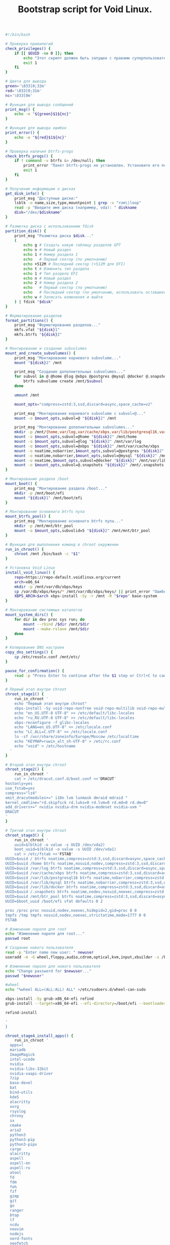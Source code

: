 #+TITLE: Bootstrap script for Void Linux. 
#+property: header-args :tangle ~/.local/bin/BOOTSTRAP/last.sh 


#+begin_src bash
#!/bin/bash

# Проверка привилегий
check_privileges() {
    if [[ $EUID -ne 0 ]]; then
        echo "Этот скрипт должен быть запущен с правами суперпользователя."
        exit 1
    fi
}

#+end_src

#+begin_src bash
# Цвета для вывода
green='\033[0;32m'
red='\033[0;31m'
nc='\033[0m'
#+end_src

#+begin_src bash
# Функция для вывода сообщений
print_msg() {
    echo -e "${green}$1${nc}"
}
#+end_src

#+begin_src bash
# Функция для вывода ошибок
print_error() {
    echo -e "${red}$1${nc}"
}

#+end_src

#+begin_src bash
# Проверка наличия btrfs-progs
check_btrfs_progs() {
    if ! command -v btrfs &> /dev/null; then
        print_error "Пакет btrfs-progs не установлен. Установите его перед продолжением."
        exit 1
    fi
}

#+end_src

#+begin_src bash
# Получение информации о дисках
get_disk_info() {
    print_msg "Доступные диски:"
    lsblk -o name,size,type,mountpoint | grep -v "rom\|loop"
    read -p "Введите имя диска (например, vda): " diskname
    disk="/dev/$diskname"
}

#+end_src

#+begin_src bash
# Разметка диска с использованием fdisk
partition_disk() {
    print_msg "Разметка диска $disk..."
    (
        echo g # Создать новую таблицу разделов GPT
        echo n # Новый раздел
        echo 1 # Номер раздела 1
        echo   # Первый сектор (по умолчанию)
        echo +512M # Последний сектор (+512M для EFI)
        echo t # Изменить тип раздела
        echo 1 # Тип раздела EFI
        echo n # Новый раздел
        echo 2 # Номер раздела 2
        echo   # Первый сектор (по умолчанию)
        echo   # Последний сектор (по умолчанию, использовать оставшееся пространство)
        echo w # Записать изменения и выйти
    ) | fdisk "$disk"
}
#+end_src

#+begin_src bash
# Форматирование разделов
format_partitions() {
    print_msg "Форматирование разделов..."
    mkfs.vfat "${disk}1"
    mkfs.btrfs "${disk}2"
}
#+end_src

#+begin_src bash
# Монтирование и создание subvolumes
mount_and_create_subvolumes() {
    print_msg "Монтирование корневого subvolume..."
    mount "${disk}2" /mnt

    print_msg "Создание дополнительных subvolumes..."
    for subvol in @ @home @log @xbps @postgres @mysql @docker @.snapshots; do
        btrfs subvolume create /mnt/$subvol
    done

    umount /mnt

    mount_opts="compress=zstd:3,ssd,discard=async,space_cache=v2"

    print_msg "Монтирование корневого subvolume с subvol=@..."
    mount -o $mount_opts,subvol=@ "${disk}2" /mnt

    print_msg "Монтирование дополнительных subvolumes..."
    mkdir -p /mnt/{home,var/log,var/cache/xbps,var/lib/postgresql16,var/lib/mysql,var/lib/docker,.snapshots}
    mount -o $mount_opts,subvol=@home "${disk}2" /mnt/home
    mount -o $mount_opts,subvol=@log "${disk}2" /mnt/var/log
    mount -o $mount_opts,subvol=@xbps "${disk}2" /mnt/var/cache/xbps
    mount -o noatime,nobarrier,$mount_opts,subvol=@postgres "${disk}2" /mnt/var/lib/postgresql16
    mount -o noatime,nobarrier,$mount_opts,subvol=@mysql "${disk}2" /mnt/var/lib/mysql
    mount -o noatime,$mount_opts,subvol=@docker "${disk}2" /mnt/var/lib/docker
    mount -o $mount_opts,subvol=@.snapshots "${disk}2" /mnt/.snapshots
}
#+end_src

#+begin_src bash
# Монтирование раздела /boot
mount_boot() {
    print_msg "Монтирование раздела /boot..."
    mkdir -p /mnt/boot/efi
    mount "${disk}1" /mnt/boot/efi
}
#+end_src

#+begin_src bash
# Монтирование основного btrfs пула
mount_btrfs_pool() {
    print_msg "Монтирование основного btrfs пула..."
    mkdir -p /mnt/mnt/btr_pool
    mount -o $mount_opts,subvolid=5 "${disk}2" /mnt/mnt/btr_pool
}
#+end_src

#+begin_src bash
# Функция для выполнения команд в chroot окружении
run_in_chroot() {
    chroot /mnt /bin/bash -c "$1"
}
#+end_src

#+begin_src bash
# Установка Void Linux
install_void_linux() {
    repo=https://repo-default.voidlinux.org/current
    arch=x86_64
    mkdir -p /mnt/var/db/xbps/keys
    cp /var/db/xbps/keys/* /mnt/var/db/xbps/keys/ || print_error "Ошибка копирования ключей"
    XBPS_ARCH=$arch xbps-install -Sy -r /mnt -R "$repo" base-system
}

#+end_src

#+begin_src bash
# Монтирование системных каталогов
mount_system_dirs() {
    for dir in dev proc sys run; do
        mount --rbind /$dir /mnt/$dir
        mount --make-rslave /mnt/$dir
    done
}

#+end_src

#+begin_src bash
# Копирование DNS настроек
copy_dns_settings() {
    cp /etc/resolv.conf /mnt/etc/
}

#+end_src

#+begin_src bash
pause_for_confirmation() {
    read -p "Press Enter to continue after the $1 step or Ctrl+C to cancel..." dummy
}

#+end_src

#+begin_src bash
# Первый этап внутри chroot
chroot_stage1() {
    run_in_chroot '
    echo "Первый этап внутри chroot"
    xbps-install -Sy void-repo-nonfree void-repo-multilib void-repo-multilib-nonfree
    echo "en_US.UTF-8 UTF-8" >> /etc/default/libc-locales
    echo "ru_RU.UTF-8 UTF-8" >> /etc/default/libc-locales
    xbps-reconfigure -f glibc-locales
    echo "LANG=en_US.UTF-8" >> /etc/locale.conf
    echo "LC_ALL=C.UTF-8" >> /etc/locale.conf
    ln -sf /usr/share/zoneinfo/Europe/Moscow /etc/localtime
    echo "KEYMAP=ruwin_alt_sh-UTF-8" > /etc/rc.conf
    echo "void" > /etc/hostname
  '  
}

#+end_src

#+begin_src bash
# Второй этап внутри chroot
chroot_stage2() {
    run_in_chroot '
    cat > /etc/dracut.conf.d/boot.conf <<'DRACUT'
hostonly=yes
use_fstab=yes
compress="lz4"
omit_dracutmodules+=" i18n lvm lunmask dmraid mdraid "
kernel_cmdline="rd.skipfsck rd.luks=0 rd.lvm=0 rd.md=0 rd.dm=0"
add_drivers+=" nvidia nvidia-drm nvidia-modeset nvidia-uvm "
DRACUT
'
}

#+end_src

#+begin_src bash
# Третий этап внутри chroot
chroot_stage3() {
    run_in_chroot '
    uuid=$(blkid -o value -s UUID /dev/vda2)
    boot_uuid=$(blkid -o value -s UUID /dev/vda1)
    cat > /etc/fstab <<'FSTAB'
UUID=$uuid / btrfs noatime,compress=zstd:3,ssd,discard=async,space_cache=v2,subvol=@     0 0
UUID=$uuid /home btrfs noatime,nosuid,nodev,compress=zstd:3,ssd,discard=async,space_cache=v2,subvol=@home  0 0
UUID=$uuid /var/log btrfs noatime,compress=zstd:3,ssd,discard=async,space_cache=v2,subvol=@log   0 0
UUID=$uuid /var/cache/xbps btrfs noatime,compress=zstd:3,ssd,discard=async,space_cache=v2,subvol=@xbps 0 0
UUID=$uuid /var/lib/postgresql16 btrfs noatime,nobarrier,compress=zstd:3,ssd,discard=async,space_cache=v2,subvol=@postgres 0 0
UUID=$uuid /var/lib/mysql btrfs noatime,nobarrier,compress=zstd:3,ssd,discard=async,space_cache=v2,subvol=@mysql 0 0
UUID=$uuid /var/lib/docker btrfs noatime,compress=zstd:3,ssd,discard=async,space_cache=v2,subvol=@docker 0 0
UUID=$uuid /.snapshots btrfs noatime,nodev,nosuid,noexec,compress=zstd:3,ssd,discard=async,space_cache=v2,subvol=@.snapshots 0 0
UUID=$uuid /mnt/btr_pool btrfs noatime,compress=zstd:3,ssd,discard=async,space_cache=v2,subvolid=5 0 0
UUID=$boot_uuid /boot/efi vfat defaults 0 2

proc /proc proc nosuid,nodev,noexec,hidepid=2,gid=proc 0 0
tmpfs /tmp tmpfs nosuid,nodev,noexec,strictatime,mode=1777 0 0
FSTAB
#+end_src

#+begin_src bash
# Изменение пароля для root
echo "Изменение пароля для root..."
passwd root

#+end_src

#+begin_src bash
# Создание нового пользователя
read -p "Enter name new user: " newuser
useradd -m -G wheel,floppy,audio,cdrom,optical,kvm,input,xbuilder -s /bin/bash "$newuser"

#+end_src

#+begin_src bash
# Изменение пароля для нового пользователя
echo "Change password for $newuser..."
passwd "$newuser"

#+end_src

#+begin_src bash
#wheel 
echo "%wheel ALL=(ALL:ALL) ALL" >/etc/sudoers.d/wheel-can-sudo

#+end_src

#+begin_src bash
xbps-install -Sy grub-x86_64-efi refind
grub-install --target=x86_64-efi --efi-directory=/boot/efi --bootloader-id="Void"

refind-install

'
}
#+end_src

#+begin_src bash
chroot_stage4_install_apps() {
    run_in_chroot '
  apps=(
  mariadb
  ImageMagick
  intel-ucode
  nvidia 
  nvidia-libs-32bit
  nvidia-vaapi-driver
  7zip
  base-devel
  bat 
  bind-utils
  kde5
  alacritty
  xorg
  rsyslog
  chrony
  sx 
  cmake
  aria2
  python3
  python3-pip
  python3-pipx
  cargo
  alacritty
  aspell
  aspell-en
  aspell-ru
  atool
  fd 
  fdm
  feh
  fzf
  gimp
  git 
  go 
  ranger
  btop
  lf
  ncdu
  neovim
  nodejs
  nerd-fonts
  neofetch
  docker
  docker-compose
  postgresql-full
  zathura
  zathura-cb
  zathura-djvu
  zathura-pdf-mupdf
  zathura-ps
  xtools
  xclip
  xsettingsd
  zsh
  zstd
  wget
  )

  xbps-install -Sy "${apps[@]}"

  ln -s /etc/sv/{dbus,chronyd,sddm,dhcpcd,rsyslogd} /var/service

  xbps-reconfigure -fa

'
}
#+end_src


#+begin_src bash
# Основная функция
main() {
    check_privileges
    check_btrfs_progs
    get_disk_info
    partition_disk
    format_partitions
    mount_and_create_subvolumes
    mount_boot
    mount_btrfs_pool
    install_void_linux
    mount_system_dirs
    copy_dns_settings
    #pause_for_confirmation
    chroot_stage1
    #pause_for_confirmation
    chroot_stage2
    #pause_for_confirmation
    chroot_stage3
    chroot_stage4_install_apps
    #pause_for_confirmation
    umount -R /mnt
    shutdown -r now
}

# Запуск основной функции
main
#+end_src

